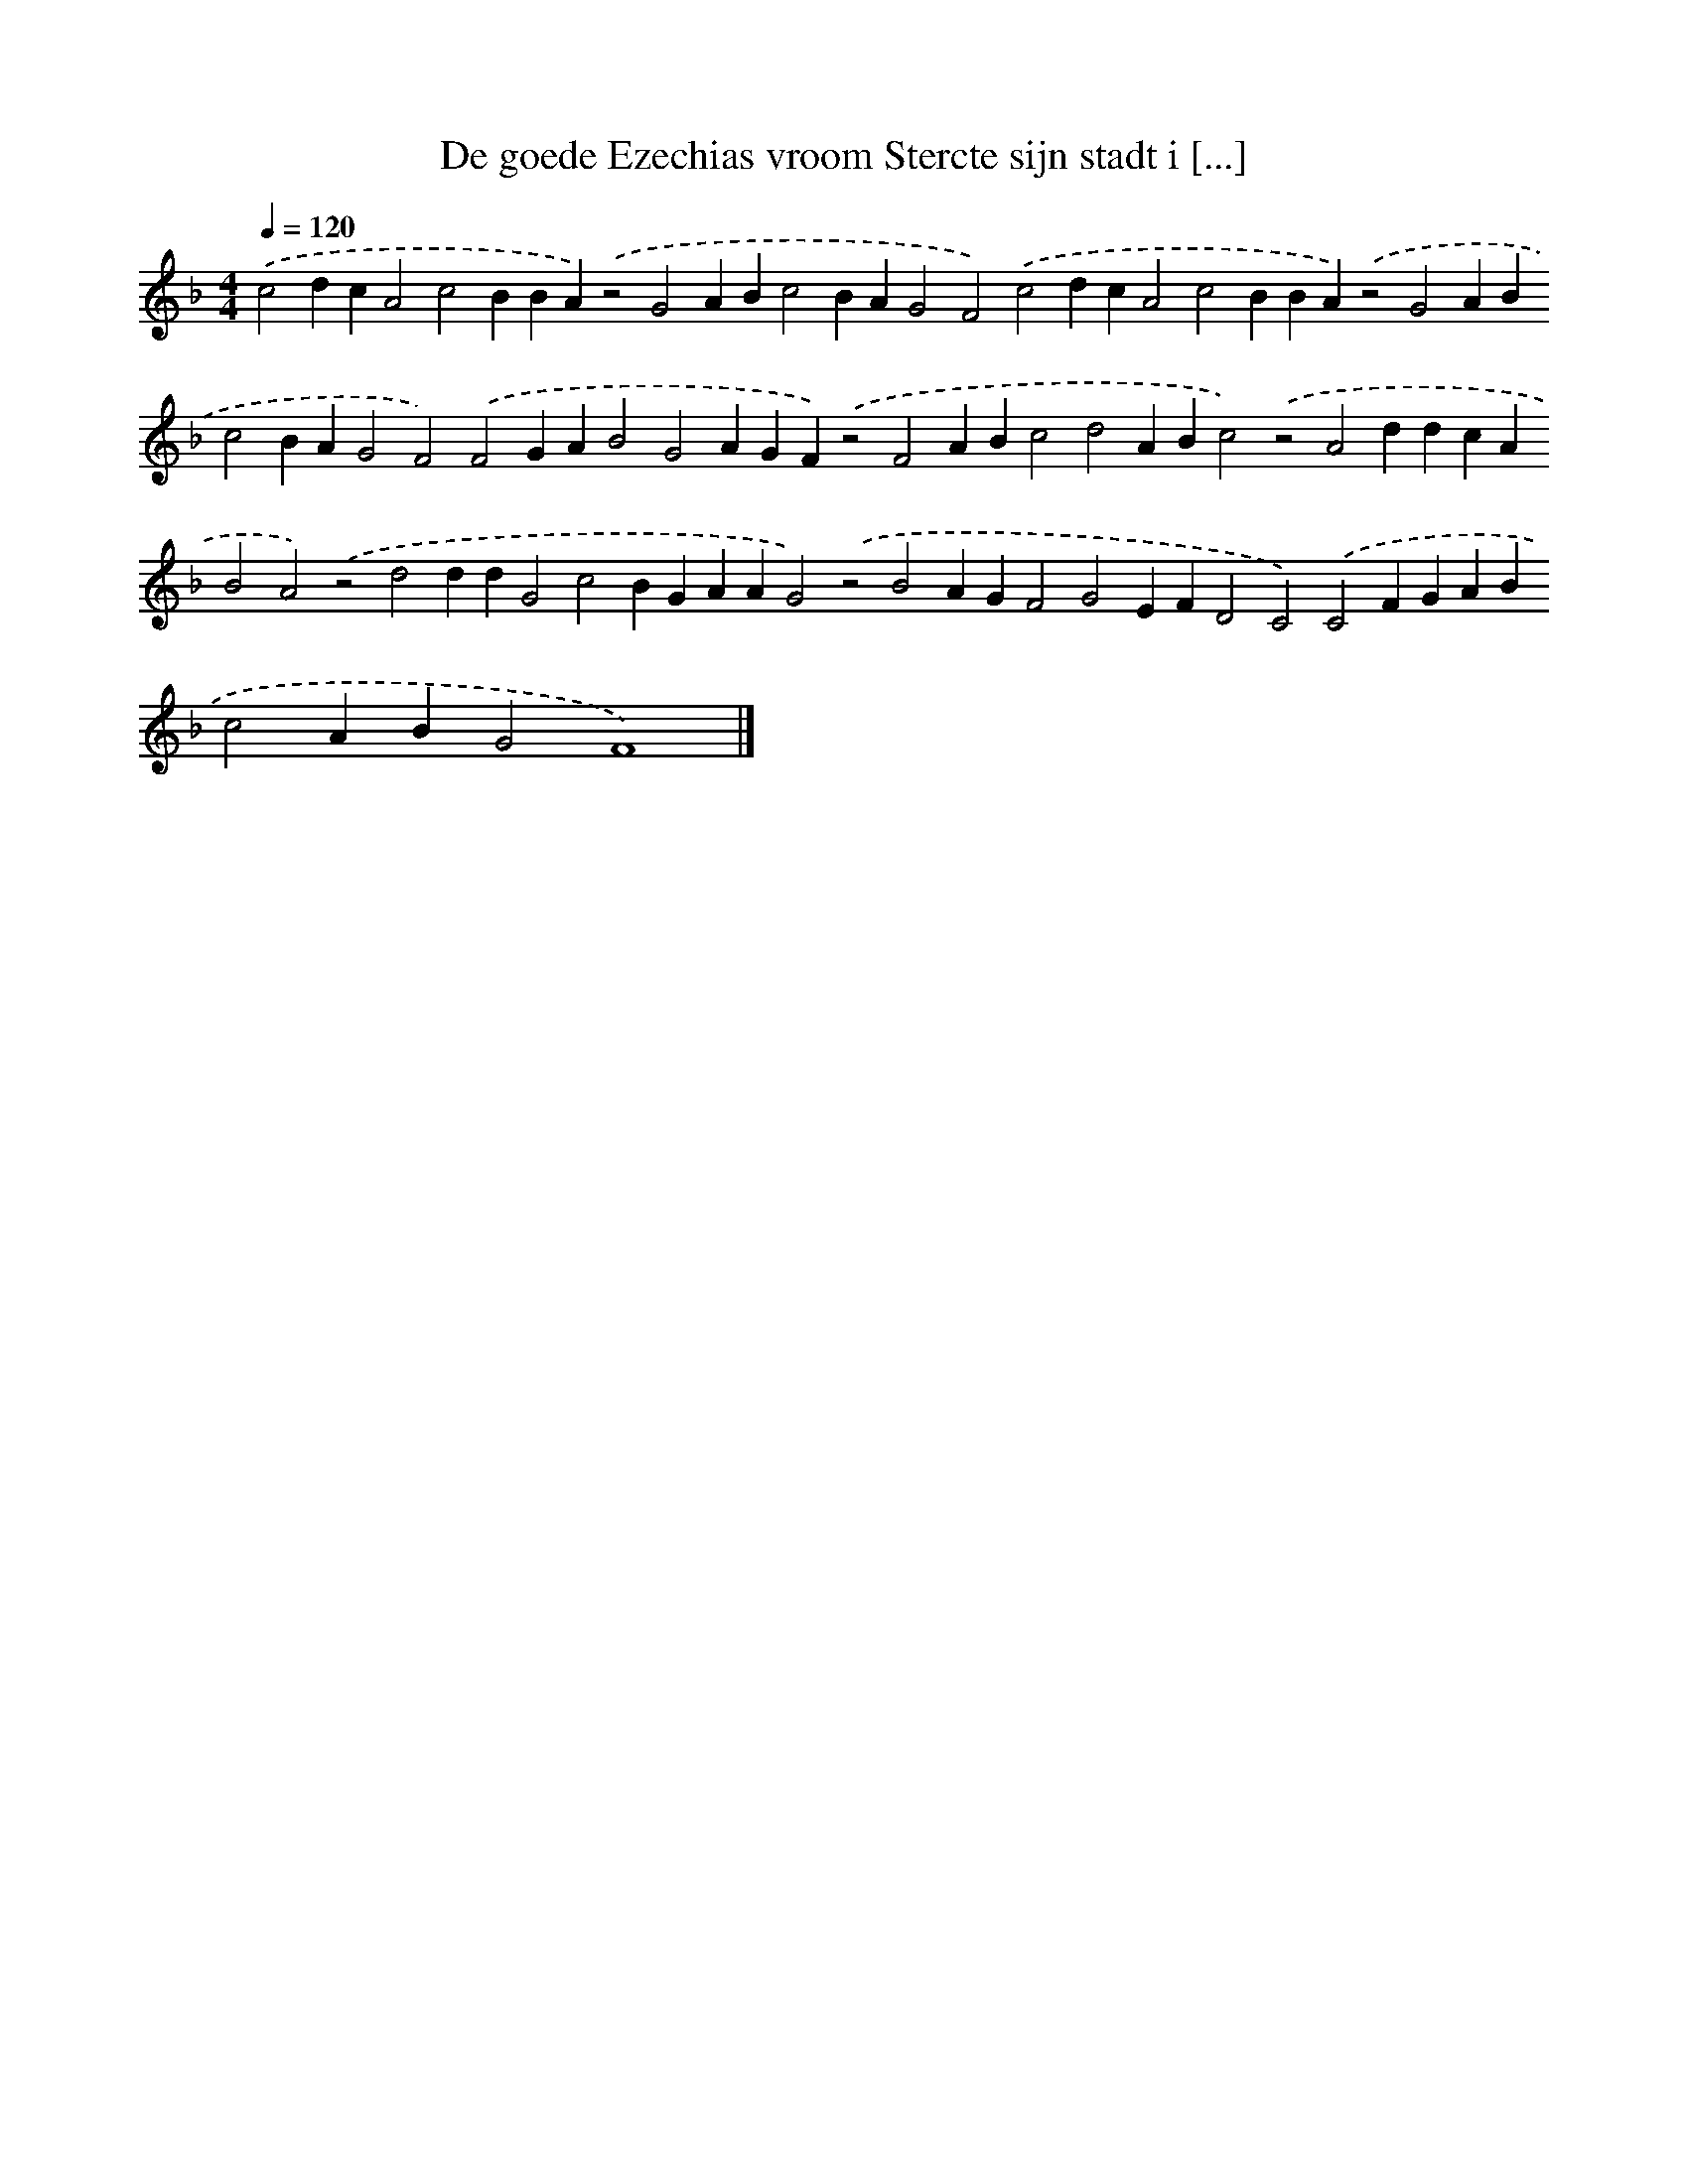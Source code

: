 X: 335
T: De goede Ezechias vroom Stercte sijn stadt i [...]
%%abc-version 2.0
%%abcx-abcm2ps-target-version 5.9.1 (29 Sep 2008)
%%abc-creator hum2abc beta
%%abcx-conversion-date 2018/11/01 14:35:31
%%humdrum-veritas 4168360674
%%humdrum-veritas-data 3960225876
%%continueall 1
%%barnumbers 0
L: 1/4
M: 4/4
Q: 1/4=120
K: F clef=treble
.('c2dcA2c2BBA).('z2G2ABc2BAG2F2).('c2dcA2c2BBA).('z2G2ABc2BAG2F2).('F2GAB2G2AGF).('z2F2ABc2d2ABc2).('z2A2ddcAB2A2).('z2d2ddG2c2BGAAG2).('z2B2AGF2G2EFD2C2).('C2FGABc2ABG2F4) |]
